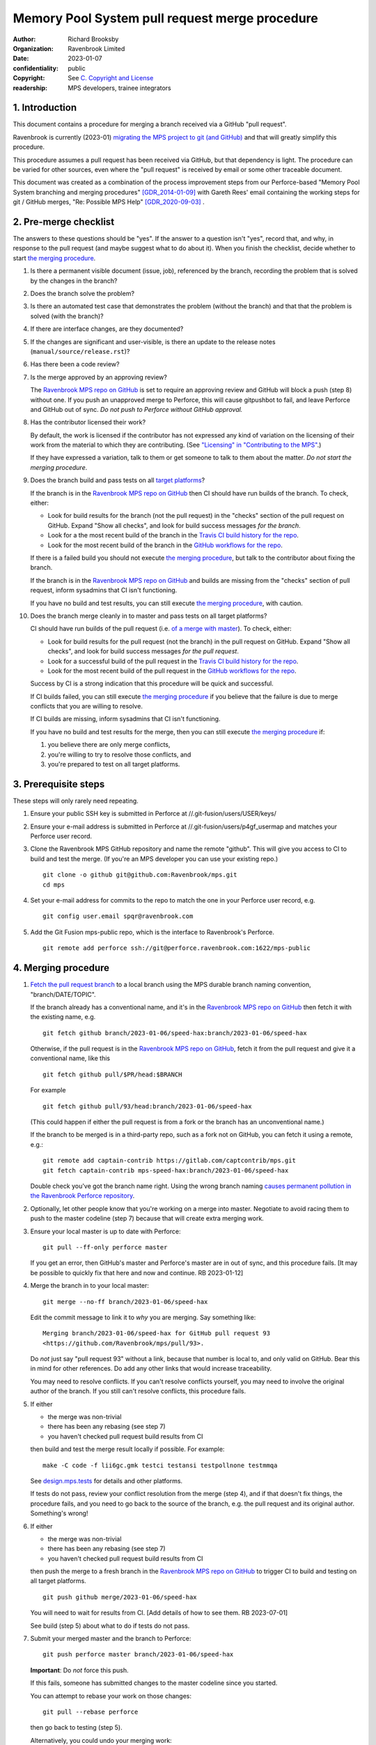 ===============================================
Memory Pool System pull request merge procedure
===============================================

:author: Richard Brooksby
:organization: Ravenbrook Limited
:date: 2023-01-07
:confidentiality: public
:copyright: See `C. Copyright and License`_
:readership: MPS developers, trainee integrators


1. Introduction
---------------

This document contains a procedure for merging a branch received via a
GitHub "pull request".

Ravenbrook is currently (2023-01) `migrating the MPS project to git
(and GitHub) <https://github.com/Ravenbrook/mps/issues/98>`_ and that
will greatly simplify this procedure.

This procedure assumes a pull request has been received via GitHub,
but that dependency is light.  The procedure can be varied for other
sources, even where the "pull request" is received by email or some
other traceable document.

This document was created as a combination of the process improvement
steps from our Perforce-based "Memory Pool System branching and
merging procedures" [GDR_2014-01-09]_ with Gareth Rees' email
containing the working steps for git / GitHub merges, "Re: Possible
MPS Help" [GDR_2020-09-03]_ .


2. Pre-merge checklist
----------------------

The answers to these questions should be "yes".  If the answer to a
question isn't "yes", record that, and why, in response to the pull
request (and maybe suggest what to do about it).  When you finish the
checklist, decide whether to start `the merging procedure`_.

#. Is there a permanent visible document (issue, job), referenced by
   the branch, recording the problem that is solved by the changes in
   the branch?

#. Does the branch solve the problem?

#. Is there an automated test case that demonstrates the problem
   (without the branch) and that that the problem is solved (with the
   branch)?

#. If there are interface changes, are they documented?

#. If the changes are significant and user-visible, is there an update
   to the release notes (``manual/source/release.rst``)?

#. Has there been a code review?

#. Is the merge approved by an approving review?

   The `Ravenbrook MPS repo on GitHub`_ is set to require an approving
   review and GitHub will block a push (step 8) without one.  If you
   push an unapproved merge to Perforce, this will cause gitpushbot to
   fail, and leave Perforce and GitHub out of sync.  *Do not push to
   Perforce without GitHub approval.*

#. Has the contributor licensed their work?

   By default, the work is licensed if the contributor has not
   expressed any kind of variation on the licensing of their work from
   the material to which they are contributing.  (See `"Licensing" in
   "Contributing to the MPS" <../contributing.rst#licensing>`_.)

   If they have expressed a variation, talk to them or get someone to
   talk to them about the matter.  *Do not start the merging
   procedure*.

#. Does the branch build and pass tests on all `target platforms
   <../readme.txt>`_?

   If the branch is in the `Ravenbrook MPS repo on GitHub`_ then CI
   should have run builds of the branch.  To check, either:

   - Look for build results for the branch (not the pull request) in
     the "checks" section of the pull request on GitHub.  Expand "Show
     all checks", and look for build success messages *for the
     branch*.

   - Look for a the most recent build of the branch in the `Travis CI
     build history for the repo`_.

   - Look for the most recent build of the branch in the `GitHub
     workflows for the repo`_.

   If there is a failed build you should not execute `the merging
   procedure`_, but talk to the contributor about fixing the branch.

   If the branch is in the `Ravenbrook MPS repo on GitHub`_ and builds
   are missing from the "checks" section of pull request, inform
   sysadmins that CI isn't functioning.

   If you have no build and test results, you can still execute `the
   merging procedure`_, with caution.

#. Does the branch merge cleanly in to master and pass tests on all
   target platforms?

   CI should have run builds of the pull request (i.e. `of a merge
   with master
   <https://docs.travis-ci.com/user/pull-requests/#how-pull-requests-are-built>`_).
   To check, either:

   - Look for build results for the pull request (not the branch) in
     the pull request on GitHub.  Expand "Show all checks", and look
     for build success messages *for the pull request*.

   - Look for a successful build of the pull request in the `Travis CI
     build history for the repo`_.

   - Look for the most recent build of the pull request in the `GitHub
     workflows for the repo`_.

   Success by CI is a strong indication that this procedure will be
   quick and successful.

   If CI builds failed, you can still execute `the merging procedure`_
   if you believe that the failure is due to merge conflicts that you
   are willing to resolve.

   If CI builds are missing, inform sysadmins that CI isn't
   functioning.

   If you have no build and test results for the merge, then you can
   still execute `the merging procedure`_ if:

   #. you believe there are only merge conflicts,
   #. you're willing to try to resolve those conflicts, and
   #. you're prepared to test on all target platforms.

.. _Travis CI build history for the repo: https://app.travis-ci.com/github/Ravenbrook/mps/builds

.. _GitHub workflows for the repo: https://github.com/Ravenbrook/mps/actions


3. Prerequisite steps
---------------------

These steps will only rarely need repeating.

#. Ensure your public SSH key is submitted in Perforce at
   //.git-fusion/users/USER/keys/

#. Ensure your e-mail address is submitted in Perforce at
   //.git-fusion/users/p4gf_usermap and matches your Perforce user
   record.

#. Clone the Ravenbrook MPS GitHub repository and name the remote
   "github".  This will give you access to CI to build and test the
   merge.  (If you're an MPS developer you can use your existing
   repo.)  ::

     git clone -o github git@github.com:Ravenbrook/mps.git
     cd mps

#. Set your e-mail address for commits to the repo to match the one in
   your Perforce user record, e.g. ::

     git config user.email spqr@ravenbrook.com

#. Add the Git Fusion mps-public repo, which is the interface to
   Ravenbrook's Perforce. ::

     git remote add perforce ssh://git@perforce.ravenbrook.com:1622/mps-public


.. _the merging procedure:

4. Merging procedure
--------------------

1. `Fetch the pull request branch`_ to a local branch using the MPS
   durable branch naming convention, "branch/DATE/TOPIC".

   If the branch already has a conventional name, and it's in the
   `Ravenbrook MPS repo on GitHub`_ then fetch it with the existing
   name, e.g. ::

     git fetch github branch/2023-01-06/speed-hax:branch/2023-01-06/speed-hax

   Otherwise, if the pull request is in the `Ravenbrook MPS repo on
   GitHub`_, fetch it from the pull request and give it a conventional
   name, like this ::

     git fetch github pull/$PR/head:$BRANCH

   For example ::

     git fetch github pull/93/head:branch/2023-01-06/speed-hax

   (This could happen if either the pull request is from a fork or the
   branch has an unconventional name.)

   If the branch to be merged is in a third-party repo, such as a fork
   not on GitHub, you can fetch it using a remote, e.g.::

     git remote add captain-contrib https://gitlab.com/captcontrib/mps.git
     git fetch captain-contrib mps-speed-hax:branch/2023-01-06/speed-hax

   Double check you've got the branch name right.  Using the wrong
   branch naming `causes permanent pollution in the Ravenbrook
   Perforce repository
   <https://info.ravenbrook.com/mail/2023/01/07/15-06-41/0/>`_.

2. Optionally, let other people know that you're working on a merge
   into master.  Negotiate to avoid racing them to push to the master
   codeline (step 7) because that will create extra merging work.

3. Ensure your local master is up to date with Perforce::

     git pull --ff-only perforce master

   If you get an error, then GitHub's master and Perforce's master are
   in out of sync, and this procedure fails.  [It may be possible to
   quickly fix that here and now and continue.  RB 2023-01-12]

4. Merge the branch in to your local master::

     git merge --no-ff branch/2023-01-06/speed-hax

   Edit the commit message to link it to *why* you are merging.  Say
   something like::

     Merging branch/2023-01-06/speed-hax for GitHub pull request 93
     <https://github.com/Ravenbrook/mps/pull/93>.

   Do *not* just say "pull request 93" without a link, because that
   number is local to, and only valid on GitHub.  Bear this in mind
   for other references.  Do add any other links that would increase
   traceability.

   You may need to resolve conflicts.  If you can't resolve conflicts
   yourself, you may need to involve the original author of the
   branch.  If you still can't resolve conflicts, this procedure
   fails.

5. If either

   - the merge was non-trivial
   - there has been any rebasing (see step 7)
   - you haven't checked pull request build results from CI

   then build and test the merge result locally if possible.  For
   example::

     make -C code -f lii6gc.gmk testci testansi testpollnone testmmqa

   See `design.mps.tests <../design/tests.txt>`_ for details and other
   platforms.

   If tests do not pass, review your conflict resolution from the
   merge (step 4), and if that doesn't fix things, the procedure
   fails, and you need to go back to the source of the branch,
   e.g. the pull request and its original author.  Something's wrong!

6. If either

   - the merge was non-trivial
   - there has been any rebasing (see step 7)
   - you haven't checked pull request build results from CI

   then push the merge to a fresh branch in the `Ravenbrook MPS repo
   on GitHub`_ to trigger CI to build and testing on all target
   platforms. ::

     git push github merge/2023-01-06/speed-hax

   You will need to wait for results from CI.  [Add details of how to
   see them.  RB 2023-07-01]

   See build (step 5) about what to do if tests do not pass.

7. Submit your merged master and the branch to Perforce::

     git push perforce master branch/2023-01-06/speed-hax

   **Important**: Do *not* force this push.

   If this fails, someone has submitted changes to the master codeline
   since you started.

   You can attempt to rebase your work on those changes::

     git pull --rebase perforce

   then go back to testing (step 5).

   Alternatively, you could undo your merging work::

     git reset --hard perforce/master

   then go back to merging (step 4).

8. Optionally, if and *only if* the Perforce push (step 7) succeeded,
   you can also push to GitHub::

     git push github master branch/2023-01-06/speed-hax

   If you don't do this, then within `30 minutes
   <https://info.ravenbrook.com/infosys/robots/gitpushbot/etc/crontab>`_
   check that the merge appears in `the commits in the Ravenbrook MPS
   repo on GitHub <https://github.com/Ravenbrook/mps/commits/master>`_.

   If they do not appear:

   1. Check email for error messages from gitpushbot and resolve them.

   2. Check (or ask a sysadmin to check) that gitpushbot is running
      on Berunda and restart it if necessary, or ask a sysadmin to do
      this.

.. _Fetch the pull request branch: https://docs.github.com/en/pull-requests/collaborating-with-pull-requests/reviewing-changes-in-pull-requests/checking-out-pull-requests-locally#modifying-an-inactive-pull-request-locally


5. Rationale
------------

This section explains why the procedure is like it is.  It's intended
for people who want to vary the procedure on the fly, or make
permanent changes to it.  In the latter case, update this section!


5.1. Why not rebase or squash merge?
------------------------------------

We would like to avoid rewriting history and the destruction of
information on the grounds that it destroys information that could be
important to the engineering of the MPS, such as tracking down
defects, comprehending the intention of changes.  So want to
discourage rebasing or squashing.

We want to avoid fast-forwards of master.  A fast-forward means there
is no commit that records the fact that there has been a merge, by
whom, from where, for what purpose, etc.  It discards that
information.  Therefore we want to discourage fast-forwards of master
in favour of merges.  (Annoyingly, GitHub only provides `branch
protection that enforces the opposite
<https://docs.github.com/en/repositories/configuring-branches-and-merges-in-your-repository/defining-the-mergeability-of-pull-requests/about-protected-branches#require-linear-history>`_!)
See also `5.3. Why the "durable" branch names?`_.

We also want to avoid `squash merges
<https://docs.github.com/en/pull-requests/collaborating-with-pull-requests/incorporating-changes-from-a-pull-request/about-pull-request-merges#squash-and-merge-your-commits>`_.
A squash merge compresses development history into a single commit,
destroying the record of what happened during development and the
connection to the branch.

Many developers use fast-forwards and squashes to simplify the
branching history so that it's easier to understand.  Better tools and
interfaces are no doubt required for analysing Git history.  These
will emerge.  And they will be able to analyse the history that we are
creating today.

There is also a strong tendency among developers to "correct" mistakes
and edit history to reflect "what should have happened" or "what I
meant to do", treating history like code.  But it's the function of
version control to protect software against well-intentioned mistakes.
Git is bad at remembering changes to history (it has no meta-history)
and so we should not edit it.


5.2. Why not press the GitHub merge button?
-------------------------------------------

We cannot use the GitHub pull request merge button because it would
put the GitHub master branch out of sync with (ahead of) Perforce.
Currently, Perforce is the authoritative home of the MPS, and the Git
repository is a mirror.

According to `GitHub's "About pull request merges"
<https://docs.github.com/en/pull-requests/collaborating-with-pull-requests/incorporating-changes-from-a-pull-request/about-pull-request-merges>`_:

  When you click the default Merge pull request option on a pull
  request on GitHub.com, all commits from the feature branch are added
  to the base branch in a merge commit.

`Travis CI builds and tests this merge in advance <https://docs.travis-ci.com/user/pull-requests/#how-pull-requests-are-built>`_:

  Rather than build the commits that have been pushed to the branch
  the pull request is from, we build the merge between the source
  branch and the upstream branch.

When we use a GitHub CI on pull requests, that's also run on the merge
results.  As `GitHub's pull request event documentation
<https://docs.github.com/en/actions/using-workflows/events-that-trigger-workflows#pull_request>`_
says:

  GITHUB_SHA for this event is the last merge commit of the pull
  request merge branch.

So, `once Git becomes the home
<https://github.com/Ravenbrook/mps/issues/98>`_ we will be able to use
the button to to replace sections 3 and 4, the procedure, but not
section 2, the pre-merge checklist.  We may be able to incorporate the
checklist into GitHub's interface using a `pull request template
<https://docs.github.com/en/communities/using-templates-to-encourage-useful-issues-and-pull-requests/creating-a-pull-request-template-for-your-repository>`_.


5.3. Why the "durable" branch names?
------------------------------------

It's common in Git culture to delete branches once they've been
merged [Ardalis_2017]_ but this destroys information that has been
invaluable to MPS quality in the past.

It destroys the connection between the branch name and a series of
changes made together, intentionally, for a purpose.  That makes it
hard to identify those changes together.  It makes it hard to *refer*
to those changes from documents and code (referring to the hash of the
last commit is not as good).  It makes it hard to investigate the
intention of changes discovered by tools such as ``git blame`` or ``p4
annotate``.

Essentially, it throws away history and dissolves the branch into the
big global graph of git commits.  That's not good configuration
management.

The MPS has an ongoing policy of retaining all of its intentional
history, and that includes branch names.  Branch names in the MPS
repository are intended to last forever.  That is why they have
"durable" names.

This policy has persisted over decades through more than one SCM
system, and will persist when Git has been replaced by the next one.

Note: `GitHub branch protection rules`_ are `enabled
<https://github.com/Ravenbrook/mps/settings/branches>`_ on the
`Ravenbrook MPS repo on GitHub`_ and should prevent deletion.

.. _Ravenbrook MPS repo on GitHub: https://github.com/Ravenbrook/mps

.. _GitHub branch protection rules: https://docs.github.com/en/repositories/configuring-branches-and-merges-in-your-repository/defining-the-mergeability-of-pull-requests/about-protected-branches#require-linear-history


A. References
-------------

.. [Ardalis_2017] "Why Delete Old Git Branches?"; Steve Ardalis;
		  2017-07-20;
		  <https://ardalis.com/why-delete-old-git-branches/>.

.. [GDR_2020-09-03] "Re: Possible MPS help"; Gareth Rees; 2020-09-03;
		    <https://info.ravenbrook.com/mail/2020/09/03/13-02-35/0/>.

.. [GDR_2014-01-09] "Memory Pool System branching and merging
		    procedures"; Gareth Rees; 2014-01-09;
		    <https://info.ravenbrook.com/project/mps/master/procedure/branch-merge>,
		    <https://github.com/Ravenbrook/mps/blob/e78c6e16735d7f16ef86a7f2f8356791a18c8a6e/procedure/branch-merge.rst>.


B. Document History
-------------------

==========  =====  ==================================================
2023-01-07  RB_    Created.
2023-01-13  RB_    Updates after first attempt at execution.
==========  =====  ==================================================

.. _RB: mailto:rb@ravenbrook.com


C. Copyright and License
------------------------

Copyright © 2014–2023 `Ravenbrook Limited <https://www.ravenbrook.com/>`_.

Redistribution and use in source and binary forms, with or without
modification, are permitted provided that the following conditions are
met:

1. Redistributions of source code must retain the above copyright
   notice, this list of conditions and the following disclaimer.

2. Redistributions in binary form must reproduce the above copyright
   notice, this list of conditions and the following disclaimer in the
   documentation and/or other materials provided with the distribution.

THIS SOFTWARE IS PROVIDED BY THE COPYRIGHT HOLDERS AND CONTRIBUTORS
"AS IS" AND ANY EXPRESS OR IMPLIED WARRANTIES, INCLUDING, BUT NOT
LIMITED TO, THE IMPLIED WARRANTIES OF MERCHANTABILITY AND FITNESS FOR
A PARTICULAR PURPOSE ARE DISCLAIMED. IN NO EVENT SHALL THE COPYRIGHT
HOLDER OR CONTRIBUTORS BE LIABLE FOR ANY DIRECT, INDIRECT, INCIDENTAL,
SPECIAL, EXEMPLARY, OR CONSEQUENTIAL DAMAGES (INCLUDING, BUT NOT
LIMITED TO, PROCUREMENT OF SUBSTITUTE GOODS OR SERVICES; LOSS OF USE,
DATA, OR PROFITS; OR BUSINESS INTERRUPTION) HOWEVER CAUSED AND ON ANY
THEORY OF LIABILITY, WHETHER IN CONTRACT, STRICT LIABILITY, OR TORT
(INCLUDING NEGLIGENCE OR OTHERWISE) ARISING IN ANY WAY OUT OF THE USE
OF THIS SOFTWARE, EVEN IF ADVISED OF THE POSSIBILITY OF SUCH DAMAGE.

.. checked with rst2html -v pull-request-merge.rst > /dev/null
.. end
